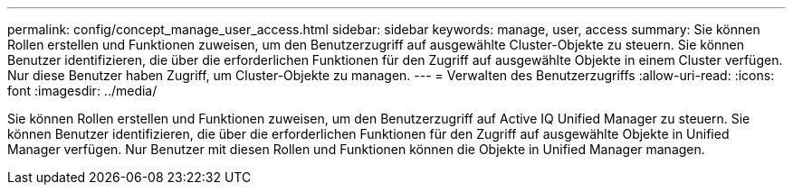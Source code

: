 ---
permalink: config/concept_manage_user_access.html 
sidebar: sidebar 
keywords: manage, user, access 
summary: Sie können Rollen erstellen und Funktionen zuweisen, um den Benutzerzugriff auf ausgewählte Cluster-Objekte zu steuern. Sie können Benutzer identifizieren, die über die erforderlichen Funktionen für den Zugriff auf ausgewählte Objekte in einem Cluster verfügen. Nur diese Benutzer haben Zugriff, um Cluster-Objekte zu managen. 
---
= Verwalten des Benutzerzugriffs
:allow-uri-read: 
:icons: font
:imagesdir: ../media/


[role="lead"]
Sie können Rollen erstellen und Funktionen zuweisen, um den Benutzerzugriff auf Active IQ Unified Manager zu steuern. Sie können Benutzer identifizieren, die über die erforderlichen Funktionen für den Zugriff auf ausgewählte Objekte in Unified Manager verfügen. Nur Benutzer mit diesen Rollen und Funktionen können die Objekte in Unified Manager managen.
